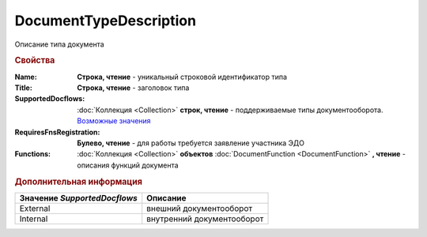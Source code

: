 DocumentTypeDescription
=======================

Описание типа документа


.. rubric:: Свойства

:Name:
  **Строка, чтение** - уникальный строковой идентификатор типа

:Title:
  **Строка, чтение** - заголовок типа

:SupportedDocflows:
  :doc:`Коллекция <Collection>` **строк, чтение** - поддерживаемые типы документооборота. |DocumentTypeDescription-SupportedDocflows|_

:RequiresFnsRegistration:
  **Булево, чтение** - для работы требуется заявление участника ЭДО

:Functions:
  :doc:`Коллекция <Collection>` **объектов** :doc:`DocumentFunction <DocumentFunction>` **, чтение** - описания функций документа



.. rubric:: Дополнительная информация

.. |DocumentTypeDescription-SupportedDocflows| replace:: Возможные значения

.. _DocumentTypeDescription-SupportedDocflows:

============================ ==========================
Значение *SupportedDocflows* Описание
============================ ==========================
External                     внешний документооборот
Internal                     внутренний документооборот
============================ ==========================
